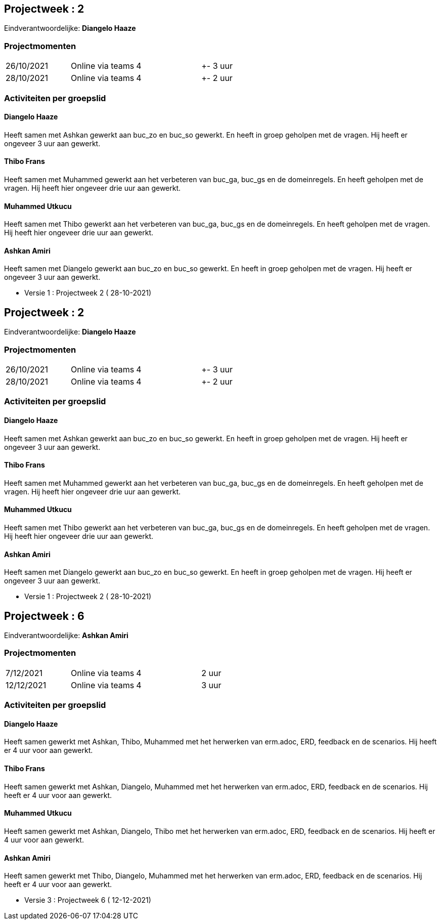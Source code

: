 == Projectweek : *2*

Eindverantwoordelijke: *Diangelo Haaze*

=== Projectmomenten

|====
|26/10/2021 | Online via teams | 4 | +- 3 uur
|28/10/2021 | Online via teams | 4 | +- 2 uur
|====

=== Activiteiten per groepslid

==== Diangelo Haaze

Heeft samen met Ashkan gewerkt aan buc_zo en buc_so gewerkt. En heeft in groep geholpen met de vragen.
Hij heeft er  ongeveer 3 uur aan gewerkt.


==== Thibo Frans

Heeft samen met Muhammed gewerkt aan het verbeteren van buc_ga, buc_gs en de domeinregels.
En heeft geholpen met de vragen. Hij heeft hier ongeveer drie uur aan gewerkt.

==== Muhammed Utkucu

Heeft samen met Thibo gewerkt aan het verbeteren van buc_ga, buc_gs en de domeinregels.
En heeft geholpen met de vragen. Hij heeft hier ongeveer drie uur aan gewerkt.

==== Ashkan Amiri

Heeft samen met Diangelo gewerkt aan buc_zo en buc_so gewerkt. En heeft in groep geholpen met de vragen.
Hij heeft er ongeveer 3 uur aan gewerkt.





- Versie 1 : Projectweek 2 ( 28-10-2021)


== Projectweek : *2*

Eindverantwoordelijke: *Diangelo Haaze*

=== Projectmomenten

|====
|26/10/2021 | Online via teams | 4 | +- 3 uur
|28/10/2021 | Online via teams | 4 | +- 2 uur
|====

=== Activiteiten per groepslid

==== Diangelo Haaze

Heeft samen met Ashkan gewerkt aan buc_zo en buc_so gewerkt. En heeft in groep geholpen met de vragen.
Hij heeft er  ongeveer 3 uur aan gewerkt.


==== Thibo Frans

Heeft samen met Muhammed gewerkt aan het verbeteren van buc_ga, buc_gs en de domeinregels.
En heeft geholpen met de vragen. Hij heeft hier ongeveer drie uur aan gewerkt.

==== Muhammed Utkucu

Heeft samen met Thibo gewerkt aan het verbeteren van buc_ga, buc_gs en de domeinregels.
En heeft geholpen met de vragen. Hij heeft hier ongeveer drie uur aan gewerkt.

==== Ashkan Amiri

Heeft samen met Diangelo gewerkt aan buc_zo en buc_so gewerkt. En heeft in groep geholpen met de vragen.
Hij heeft er ongeveer 3 uur aan gewerkt.





- Versie 1 : Projectweek 2 ( 28-10-2021)





== Projectweek : *6*

Eindverantwoordelijke: *Ashkan Amiri*

=== Projectmomenten

|====
|7/12/2021 | Online via teams | 4 | 2 uur
|12/12/2021 | Online via teams | 4 | 3 uur
|====

=== Activiteiten per groepslid

==== Diangelo Haaze

Heeft samen gewerkt met Ashkan, Thibo, Muhammed met het herwerken van erm.adoc, ERD, feedback en de scenarios.
Hij heeft er 4 uur voor aan gewerkt.


==== Thibo Frans

Heeft samen gewerkt met Ashkan, Diangelo, Muhammed met het herwerken van erm.adoc, ERD, feedback en de scenarios.
Hij heeft er 4 uur voor aan gewerkt.

==== Muhammed Utkucu

Heeft samen gewerkt met Ashkan, Diangelo, Thibo met het herwerken van erm.adoc, ERD, feedback en de scenarios.
Hij heeft er 4 uur voor aan gewerkt.

==== Ashkan Amiri

Heeft samen gewerkt met Thibo, Diangelo, Muhammed met het herwerken van erm.adoc, ERD, feedback en de scenarios.
Hij heeft er 4 uur voor aan gewerkt.





- Versie 3 : Projectweek 6 ( 12-12-2021)
